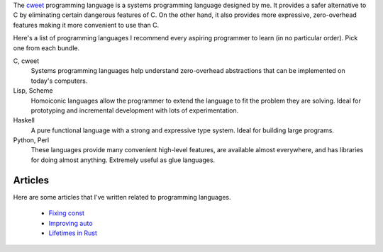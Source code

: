 The `cweet <../cweet/home.html>`_ programming language is a
systems programming language designed by me. It provides a safer
alternative to C by eliminating certain dangerous features of C.
On the other hand, it also provides more expressive,
zero-overhead features making it more convenient to use than C.

Here's a list of programming languages I recommend every aspiring
programmer to learn (in no particular order). Pick one from each
bundle.

C, cweet
  Systems programming languages help understand zero-overhead
  abstractions that can be implemented on today's computers.

Lisp, Scheme
  Homoiconic languages allow the programmer to extend the
  language to fit the problem they are solving. Ideal for
  prototyping and incremental development with lots of
  experimentation.

Haskell
  A pure functional language with a strong and expressive type
  system. Ideal for building large programs.

Python, Perl
  These languages provide many convenient high-level features,
  are available almost everywhere, and has libraries for doing
  almost anything. Extremely useful as glue languages.

Articles
========

Here are some articles that I've written related to programming
languages.

  - `Fixing const <const.html>`_
  - `Improving auto <auto.html>`_
  - `Lifetimes in Rust <lifetimes.html>`_

